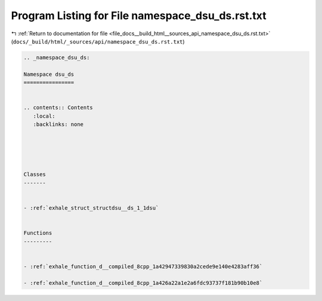 
.. _program_listing_file_docs__build_html__sources_api_namespace_dsu_ds.rst.txt:

Program Listing for File namespace_dsu_ds.rst.txt
=================================================

|exhale_lsh| :ref:`Return to documentation for file <file_docs__build_html__sources_api_namespace_dsu_ds.rst.txt>` (``docs/_build/html/_sources/api/namespace_dsu_ds.rst.txt``)

.. |exhale_lsh| unicode:: U+021B0 .. UPWARDS ARROW WITH TIP LEFTWARDS

.. code-block:: cpp

   
   .. _namespace_dsu_ds:
   
   Namespace dsu_ds
   ================
   
   
   .. contents:: Contents
      :local:
      :backlinks: none
   
   
   
   
   
   Classes
   -------
   
   
   - :ref:`exhale_struct_structdsu__ds_1_1dsu`
   
   
   Functions
   ---------
   
   
   - :ref:`exhale_function_d__compiled_8cpp_1a42947339830a2cede9e140e4283aff36`
   
   - :ref:`exhale_function_d__compiled_8cpp_1a426a22a1e2a6fdc93737f181b90b10e8`
